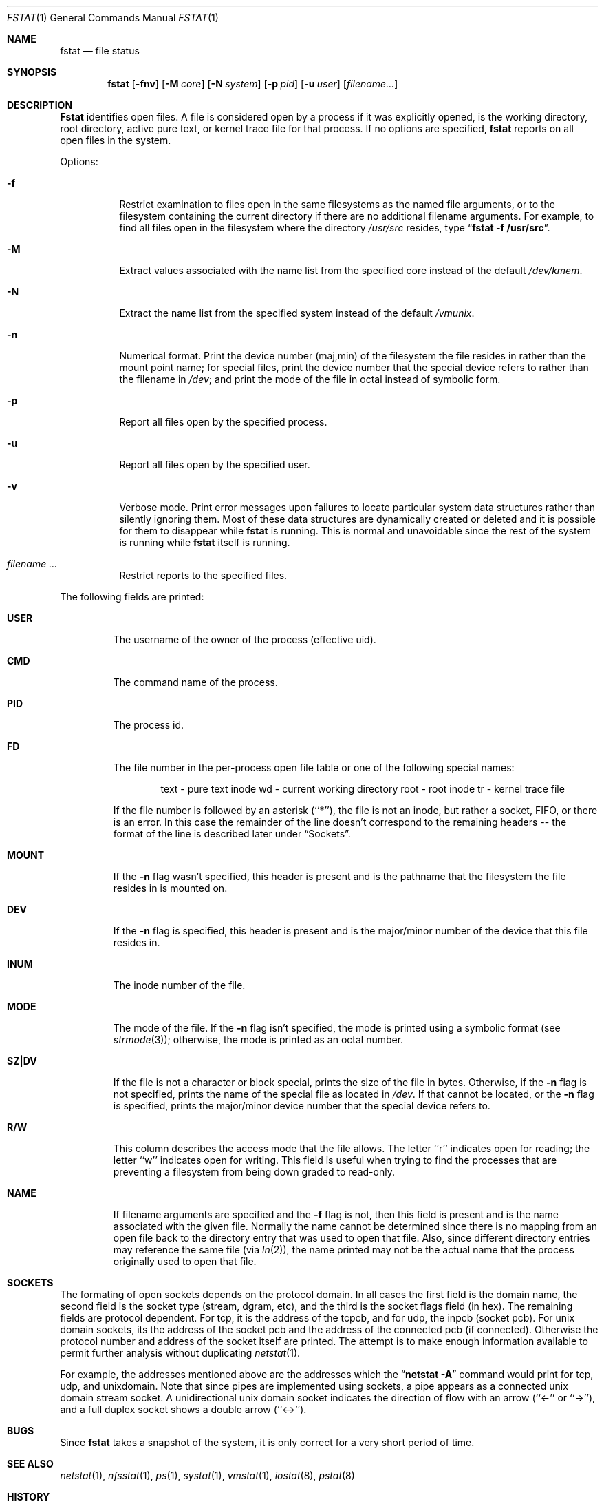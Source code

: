 .\" Copyright (c) 1987, 1991, 1993
.\"	The Regents of the University of California.  All rights reserved.
.\"
.\" Redistribution and use in source and binary forms, with or without
.\" modification, are permitted provided that the following conditions
.\" are met:
.\" 1. Redistributions of source code must retain the above copyright
.\"    notice, this list of conditions and the following disclaimer.
.\" 2. Redistributions in binary form must reproduce the above copyright
.\"    notice, this list of conditions and the following disclaimer in the
.\"    documentation and/or other materials provided with the distribution.
.\" 3. All advertising materials mentioning features or use of this software
.\"    must display the following acknowledgement:
.\"	This product includes software developed by the University of
.\"	California, Berkeley and its contributors.
.\" 4. Neither the name of the University nor the names of its contributors
.\"    may be used to endorse or promote products derived from this software
.\"    without specific prior written permission.
.\"
.\" THIS SOFTWARE IS PROVIDED BY THE REGENTS AND CONTRIBUTORS ``AS IS'' AND
.\" ANY EXPRESS OR IMPLIED WARRANTIES, INCLUDING, BUT NOT LIMITED TO, THE
.\" IMPLIED WARRANTIES OF MERCHANTABILITY AND FITNESS FOR A PARTICULAR PURPOSE
.\" ARE DISCLAIMED.  IN NO EVENT SHALL THE REGENTS OR CONTRIBUTORS BE LIABLE
.\" FOR ANY DIRECT, INDIRECT, INCIDENTAL, SPECIAL, EXEMPLARY, OR CONSEQUENTIAL
.\" DAMAGES (INCLUDING, BUT NOT LIMITED TO, PROCUREMENT OF SUBSTITUTE GOODS
.\" OR SERVICES; LOSS OF USE, DATA, OR PROFITS; OR BUSINESS INTERRUPTION)
.\" HOWEVER CAUSED AND ON ANY THEORY OF LIABILITY, WHETHER IN CONTRACT, STRICT
.\" LIABILITY, OR TORT (INCLUDING NEGLIGENCE OR OTHERWISE) ARISING IN ANY WAY
.\" OUT OF THE USE OF THIS SOFTWARE, EVEN IF ADVISED OF THE POSSIBILITY OF
.\" SUCH DAMAGE.
.\"
.\"     @(#)fstat.1	8.3 (Berkeley) 02/25/94
.\"
.Dd 
.Dt FSTAT 1
.Os BSD 4
.Sh NAME
.Nm fstat
.Nd file status
.Sh SYNOPSIS
.Nm fstat
.Op Fl fnv
.Op Fl M Ar core
.Op Fl N Ar system
.Op Fl p Ar pid
.Op Fl u Ar user
.Op Ar filename...
.Sh DESCRIPTION
.Nm Fstat
identifies open files.
A file is considered open by a process if it was explicitly opened,
is the working directory, root directory, active pure text, or kernel
trace file for that process.
If no options are specified,
.Nm fstat
reports on all open files in the system.
.Pp
Options:
.Bl -tag -width Ds
.It Fl f
Restrict examination to files open in the same filesystems as
the named file arguments, or to the filesystem containing the
current directory if there are no additional filename arguments.
For example, to find all files open in the filesystem where the
directory
.Pa /usr/src
resides, type
.Dq Li fstat -f /usr/src .
.It Fl M
Extract values associated with the name list from the specified core
instead of the default
.Pa /dev/kmem .
.It Fl N
Extract the name list from the specified system instead of the default
.Pa /vmunix .
.It Fl n
Numerical format.  Print the device number (maj,min) of the filesystem
the file resides in rather than the mount point name; for special
files, print the
device number that the special device refers to rather than the filename
in
.Pa /dev ;
and print the mode of the file in octal instead of symbolic form.
.It Fl p
Report all files open by the specified process.
.It Fl u
Report all files open by the specified user.
.It Fl v
Verbose mode.  Print error messages upon failures to locate particular
system data structures rather than silently ignoring them.  Most of
these data structures are dynamically created or deleted and it is
possible for them to disappear while
.Nm fstat
is running.  This
is normal and  unavoidable since the rest of the system is running while
.Nm fstat
itself is running.
.It Ar filename ...
Restrict reports to the specified files.
.El
.Pp
The following fields are printed:
.Bl -tag -width MOUNT
.It Li USER
The username of the owner of the process (effective uid).
.It Li CMD
The command name of the process.
.It Li PID
The process id.
.It Li FD
The file number in the per-process open file table or one of the following
special names:
.Pp
.Bd -ragged -offset indent -compact
text	- pure text inode
wd 	- current working directory
root	- root inode
tr	- kernel trace file
.Ed
.Pp
If the file number is followed by an asterisk (``*''), the file is
not an inode, but rather a socket,
.Tn FIFO ,
or there is an error.
In this case the remainder of the line doesn't
correspond to the remaining headers -- the format of the line
is described later under
.Sx Sockets .
.It Li MOUNT
If the
.Fl n
flag wasn't specified, this header is present and is the
pathname that the filesystem the file resides in is mounted on.
.It Li DEV
If the
.Fl n
flag is specified, this header is present and is the
major/minor number of the device that this file resides in.
.It Li INUM
The inode number of the file.
.It Li MODE
The mode of the file.  If the
.Fl n
flag isn't specified, the mode is printed
using a symbolic format (see
.Xr strmode 3 ) ;
otherwise, the mode is printed
as an octal number.
.It Li SZ\&|DV
If the file is not a character or block special, prints the size of
the file in bytes.  Otherwise, if the
.Fl n
flag is not specified, prints
the name of the special file as located in
.Pa /dev .
If that cannot be
located, or the
.Fl n
flag is specified, prints the major/minor device
number that the special device refers to.
.It Li R/W
This column describes the access mode that the file allows.
The letter ``r'' indicates open for reading;
the letter ``w'' indicates open for writing.
This field is useful when trying to find the processes that are
preventing a filesystem from being down graded to read-only.
.It Li NAME
If filename arguments are specified and the
.Fl f
flag is not, then
this field is present and is the name associated with the given file.
Normally the name cannot be determined since there is no mapping
from an open file back to the directory entry that was used to open
that file.  Also, since different directory entries may reference
the same file (via
.Xr ln 2 ) ,
the name printed may not be the actual
name that the process originally used to open that file.
.El
.Sh SOCKETS
The formating of open sockets depends on the protocol domain.
In all cases the first field is the domain name, the second field
is the socket type (stream, dgram, etc), and the third is the socket
flags field (in hex).
The remaining fields are protocol dependent.
For tcp, it is the address of the tcpcb, and for udp, the inpcb (socket pcb).
For unix domain sockets, its the address of the socket pcb and the address
of the connected pcb (if connected).
Otherwise the protocol number and address of the socket itself are printed.
The attempt is to make enough information available to 
permit further analysis without duplicating
.Xr netstat 1 .
.Pp
For example, the addresses mentioned above are the addresses which the
.Dq Li netstat -A
command would print for tcp, udp, and unixdomain.
Note that since pipes are implemented using sockets, a pipe appears as a
connected unix domain stream socket.
A unidirectional unix domain socket indicates the direction of flow with
an arrow (``<-'' or ``->''), and a full duplex socket shows a double arrow
(``<->'').
.Sh BUGS
Since
.Nm fstat
takes a snapshot of the system, it is only correct for a very short period
of time.
.Sh SEE ALSO
.Xr netstat 1 ,
.Xr nfsstat 1 ,
.Xr ps 1 ,
.Xr systat 1 ,
.Xr vmstat 1 ,
.Xr iostat 8 ,
.Xr pstat 8
.Sh HISTORY
The
.Nm
command appeared in
.Bx 4.3 tahoe .
